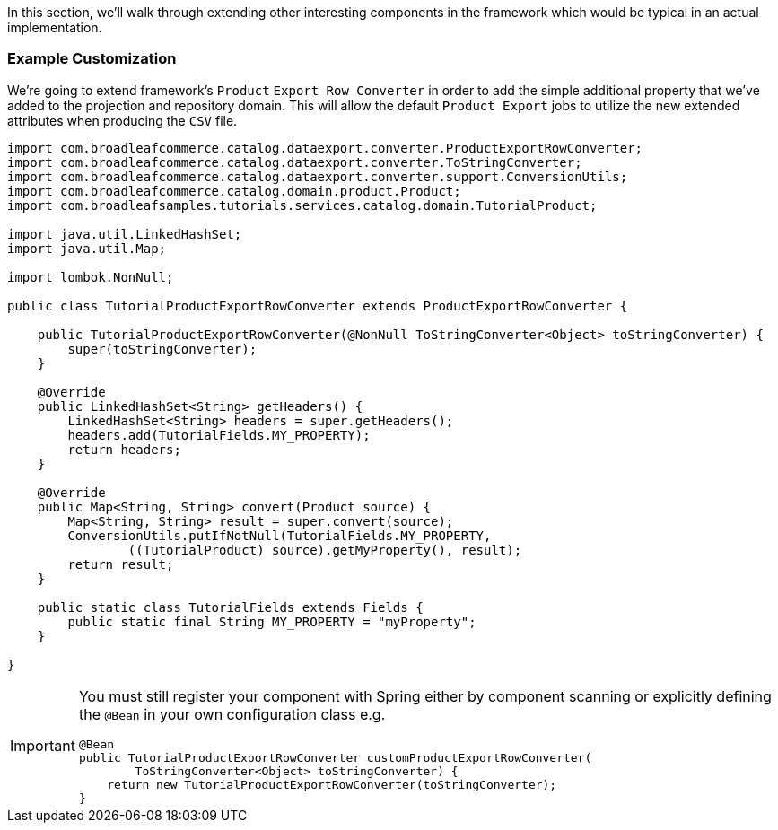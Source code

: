 In this section, we'll walk through extending other interesting components in the framework which
would be typical in an actual implementation.

=== Example Customization
We're going to extend framework's `Product` `Export Row Converter` in order to add the simple
additional property that we've added to the projection and repository domain. This will allow
the default `Product Export` jobs to utilize the new extended attributes when producing the
`CSV` file.

[source,java]
----
import com.broadleafcommerce.catalog.dataexport.converter.ProductExportRowConverter;
import com.broadleafcommerce.catalog.dataexport.converter.ToStringConverter;
import com.broadleafcommerce.catalog.dataexport.converter.support.ConversionUtils;
import com.broadleafcommerce.catalog.domain.product.Product;
import com.broadleafsamples.tutorials.services.catalog.domain.TutorialProduct;

import java.util.LinkedHashSet;
import java.util.Map;

import lombok.NonNull;

public class TutorialProductExportRowConverter extends ProductExportRowConverter {

    public TutorialProductExportRowConverter(@NonNull ToStringConverter<Object> toStringConverter) {
        super(toStringConverter);
    }

    @Override
    public LinkedHashSet<String> getHeaders() {
        LinkedHashSet<String> headers = super.getHeaders();
        headers.add(TutorialFields.MY_PROPERTY);
        return headers;
    }

    @Override
    public Map<String, String> convert(Product source) {
        Map<String, String> result = super.convert(source);
        ConversionUtils.putIfNotNull(TutorialFields.MY_PROPERTY,
                ((TutorialProduct) source).getMyProperty(), result);
        return result;
    }

    public static class TutorialFields extends Fields {
        public static final String MY_PROPERTY = "myProperty";
    }

}
----

[IMPORTANT]
====
You must still register your component with Spring either by component scanning or explicitly
defining the `@Bean` in your own configuration class e.g.

[source,java]
----
@Bean
public TutorialProductExportRowConverter customProductExportRowConverter(
        ToStringConverter<Object> toStringConverter) {
    return new TutorialProductExportRowConverter(toStringConverter);
}
----
====

